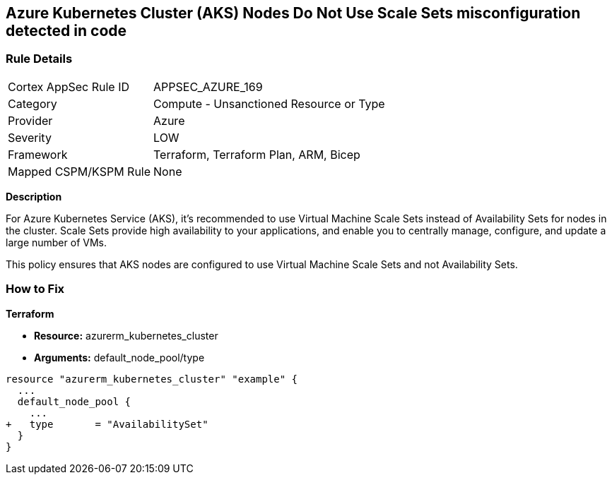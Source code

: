 == Azure Kubernetes Cluster (AKS) Nodes Do Not Use Scale Sets misconfiguration detected in code
// Ensure Azure Kubernetes Cluster (AKS) nodes use scale sets.

=== Rule Details

[cols="1,2"]
|===
|Cortex AppSec Rule ID |APPSEC_AZURE_169
|Category |Compute - Unsanctioned Resource or Type
|Provider |Azure
|Severity |LOW
|Framework |Terraform, Terraform Plan, ARM, Bicep
|Mapped CSPM/KSPM Rule |None
|===
 

*Description*

For Azure Kubernetes Service (AKS), it's recommended to use Virtual Machine Scale Sets instead of Availability Sets for nodes in the cluster. Scale Sets provide high availability to your applications, and enable you to centrally manage, configure, and update a large number of VMs. 

This policy ensures that AKS nodes are configured to use Virtual Machine Scale Sets and not Availability Sets.

=== How to Fix

*Terraform*

* *Resource:* azurerm_kubernetes_cluster
* *Arguments:* default_node_pool/type

[source,terraform]
----
resource "azurerm_kubernetes_cluster" "example" {
  ...
  default_node_pool {
    ...
+   type       = "AvailabilitySet"
  }
}
----
